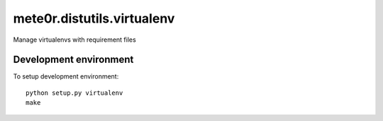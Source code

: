 mete0r.distutils.virtualenv
===========================

Manage virtualenvs with requirement files


Development environment
-----------------------

To setup development environment::

   python setup.py virtualenv
   make
